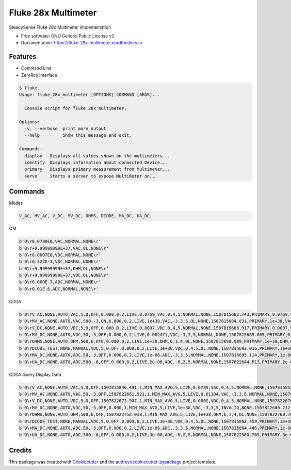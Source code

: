 ====================
Fluke 28x Multimeter
====================


.. image:: https://img.shields.io/pypi/v/fluke_28x_multimeter.svg
        :target: https://pypi.python.org/pypi/fluke_28x_multimeter

.. image:: https://img.shields.io/travis/mofe23/fluke_28x_multimeter.svg
        :target: https://travis-ci.org/mofe23/fluke_28x_multimeter

.. image:: https://readthedocs.org/projects/fluke-28x-multimeter/badge/?version=latest
        :target: https://fluke-28x-multimeter.readthedocs.io/en/latest/?badge=latest
        :alt: Documentation Status

.. image:: https://pyup.io/repos/github/mofe23/fluke_28x_multimeter/shield.svg
     :target: https://pyup.io/repos/github/mofe23/fluke_28x_multimeter/
     :alt: Updates


SteadySense Fluke 28x Multimeter implementation


* Free software: GNU General Public License v3
* Documentation: https://fluke-28x-multimeter.readthedocs.io.


Features
--------

* Command Line
* ZeroRcp interface

.. code-block:: console

    $ fluke
    Usage: fluke_28x_multimeter [OPTIONS] COMMAND [ARGS]...

      Console script for fluke_28x_multimeter.

    Options:
      -v, --verbose  print more output
      --help         Show this message and exit.

    Commands:
      display   Displays all values shown on the multimeters...
      identify  Displays information about connected Device...
      primary   Displays primary measurement from Multimeter...
      serve     Starts a server to expose Multimeter on...


Commands
--------

Modes

.. code-block:: console

    V_AC, MV_AC, V_DC, MV_DC, OHMS, DIODE, MA_DC, UA_DC

QM

.. code-block:: console

    b'0\r0.0780E0,VAC,NORMAL,NONE\r'
    b'0\r+9.99999999E+37,VAC,OL,NONE\r'
    b'0\r0.0007E0,VDC,NORMAL,NONE\r'
    b'0\r0.327E-3,VDC,NORMAL,NONE\r'
    b'0\r+9.99999999E+37,OHM,OL,NONE\r'
    b'0\r+9.99999999E+37,VDC,OL,NONE\r'
    b'0\r0.000E-3,ADC,NORMAL,NONE\r'
    b'0\r0.01E-6,ADC,NORMAL,NONE\r'


QDDA

.. code-block:: console

    b'0\rV_AC,NONE,AUTO,VAC,5,0,OFF,0.000,0,2,LIVE,0.0769,VAC,0,4,5,NORMAL,NONE,1507815682.743,PRIMARY,0.0769,VAC,0,4,5,NORMAL,NONE,1507815682.743\r'
    b'0\rMV_AC,NONE,AUTO,VAC,500,-3,ON,0.000,0,2,LIVE,1e+38,VAC,-3,3,5,OL,NONE,1507815684.831,PRIMARY,1e+38,VAC,-3,3,5,OL,NONE,1507815684.831\r'
    b'0\rV_DC,NONE,AUTO,VDC,5,0,OFF,0.000,0,2,LIVE,0.0007,VDC,0,4,5,NORMAL,NONE,1507815686.917,PRIMARY,0.0007,VDC,0,4,5,NORMAL,NONE,1507815686.917\r'
    b'0\rMV_DC,NONE,AUTO,VDC,50,-3,OFF,0.000,0,2,LIVE,0.002471,VDC,-3,3,5,NORMAL,NONE,1507815689.005,PRIMARY,0.002471,VDC,-3,3,5,NORMAL,NONE,1507815689.005\r'
    b'0\rOHMS,NONE,AUTO,OHM,500,6,OFF,0.000,0,2,LIVE,1e+38,OHM,6,1,4,OL,NONE,1507815690.989,PRIMARY,1e+38,OHM,6,1,4,OL,NONE,1507815690.989\r'
    b'0\rDIODE_TEST,NONE,MANUAL,VDC,5,0,OFF,0.000,0,2,LIVE,1e+38,VDC,0,4,5,OL,NONE,1507815693.016,PRIMARY,1e+38,VDC,0,4,5,OL,NONE,1507815693.016\r'
    b'0\rMA_DC,NONE,AUTO,ADC,50,-3,OFF,0.000,0,2,LIVE,1e-06,ADC,-3,3,5,NORMAL,NONE,1507815695.114,PRIMARY,1e-06,ADC,-3,3,5,NORMAL,NONE,1507815695.114\r'
    b'0\rUA_DC,NONE,AUTO,ADC,500,-6,OFF,0.000,0,2,LIVE,2e-08,ADC,-6,2,5,NORMAL,NONE,1507822644.513,PRIMARY,2e-08,ADC,-6,2,5,NORMAL,NONE,1507822644.513\r'


QDDA Query Display Data

.. code-block:: console

    b'0\rV_AC,NONE,AUTO,VAC,5,0,OFF,1507815846.491,1,MIN_MAX_AVG,5,LIVE,0.0789,VAC,0,4,5,NORMAL,NONE,1507815852.225,PRIMARY,0.0789,VAC,0,4,5,NORMAL,NONE,1507815852.225,MINIMUM,0.0784,VAC,0,4,5,NORMAL,NONE,1507815850.213,MAXIMUM,0.0832,VAC,0,4,5,NORMAL,NONE,1507815848.201,AVERAGE,0.0802,VAC,0,4,5,NORMAL,NONE,1507815852.225\r'
    b'0\rMV_AC,NONE,AUTO,VAC,50,-3,OFF,1507822661.921,1,MIN_MAX_AVG,5,LIVE,0.01304,VAC,-3,3,5,NORMAL,NONE,1507822668.459,PRIMARY,0.01304,VAC,-3,3,5,NORMAL,NONE,1507822668.459,MINIMUM,0.012975,VAC,-3,3,5,NORMAL,NONE,1507822661.921,MAXIMUM,0.013086,VAC,-3,3,5,NORMAL,NONE,1507822667.056,AVERAGE,0.01305,VAC,-3,3,5,NORMAL,NONE,1507822668.459\r'
    b'0\rV_DC,NONE,AUTO,VDC,5,0,OFF,1507822673.907,1,MIN_MAX_AVG,5,LIVE,0.0002,VDC,0,4,5,NORMAL,NONE,1507822676.623,PRIMARY,0.0002,VDC,0,4,5,NORMAL,NONE,1507822676.623,MINIMUM,-0.0054,VDC,0,4,5,NORMAL,NONE,1507822674.209,MAXIMUM,0.0032,VDC,0,4,5,NORMAL,NONE,1507822674.611,AVERAGE,0.0002,VDC,0,4,5,NORMAL,NONE,1507822676.623\r'
    b'0\rMV_DC,NONE,AUTO,VDC,50,-3,OFF,0.000,1,MIN_MAX_AVG,5,LIVE,1e+38,VDC,-3,3,5,INVALID,NONE,1507822680.232,PRIMARY,1e+38,VDC,-3,3,5,INVALID,NONE,1507822680.232,MINIMUM,1e+38,NONE,0,0,5,INVALID,NONE,0.000,MAXIMUM,1e+38,NONE,0,0,5,INVALID,NONE,0.000,AVERAGE,1e+38,NONE,0,0,5,INVALID,NONE,0.000\r'
    b'0\rOHMS,NONE,AUTO,OHM,500,6,OFF,1507822752.018,1,MIN_MAX_AVG,5,LIVE,1e+38,OHM,6,1,4,OL,NONE,1507822760.769,PRIMARY,1e+38,OHM,6,1,4,OL,NONE,1507822760.769,MINIMUM,1e+38,OHM,6,1,4,OL,NONE,1507822752.018,MAXIMUM,1e+38,OHM,6,1,4,OL,NONE,1507822752.018,AVERAGE,1e+38,NONE,0,0,5,INVALID,NONE,1507822760.769\r'
    b'0\rDIODE_TEST,NONE,MANUAL,VDC,5,0,OFF,0.000,0,2,LIVE,1e+38,VDC,0,4,5,OL,NONE,1507815862.459,PRIMARY,1e+38,VDC,0,4,5,OL,NONE,1507815862.459\r'
    b'0\rMA_DC,NONE,AUTO,ADC,50,-3,OFF,0.000,0,2,LIVE,1e-06,ADC,-3,3,5,NORMAL,NONE,1507815864.446,PRIMARY,1e-06,ADC,-3,3,5,NORMAL,NONE,1507815864.446\r'
    b'0\rUA_DC,NONE,AUTO,ADC,500,-6,OFF,0.000,0,2,LIVE,3e-08,ADC,-6,2,5,NORMAL,NONE,1507822580.765,PRIMARY,3e-08,ADC,-6,2,5,NORMAL,NONE,1507822580.765\r'


Credits
-------

This package was created with Cookiecutter_ and the `audreyr/cookiecutter-pypackage`_ project template.

.. _Cookiecutter: https://github.com/audreyr/cookiecutter
.. _`audreyr/cookiecutter-pypackage`: https://github.com/audreyr/cookiecutter-pypackage


